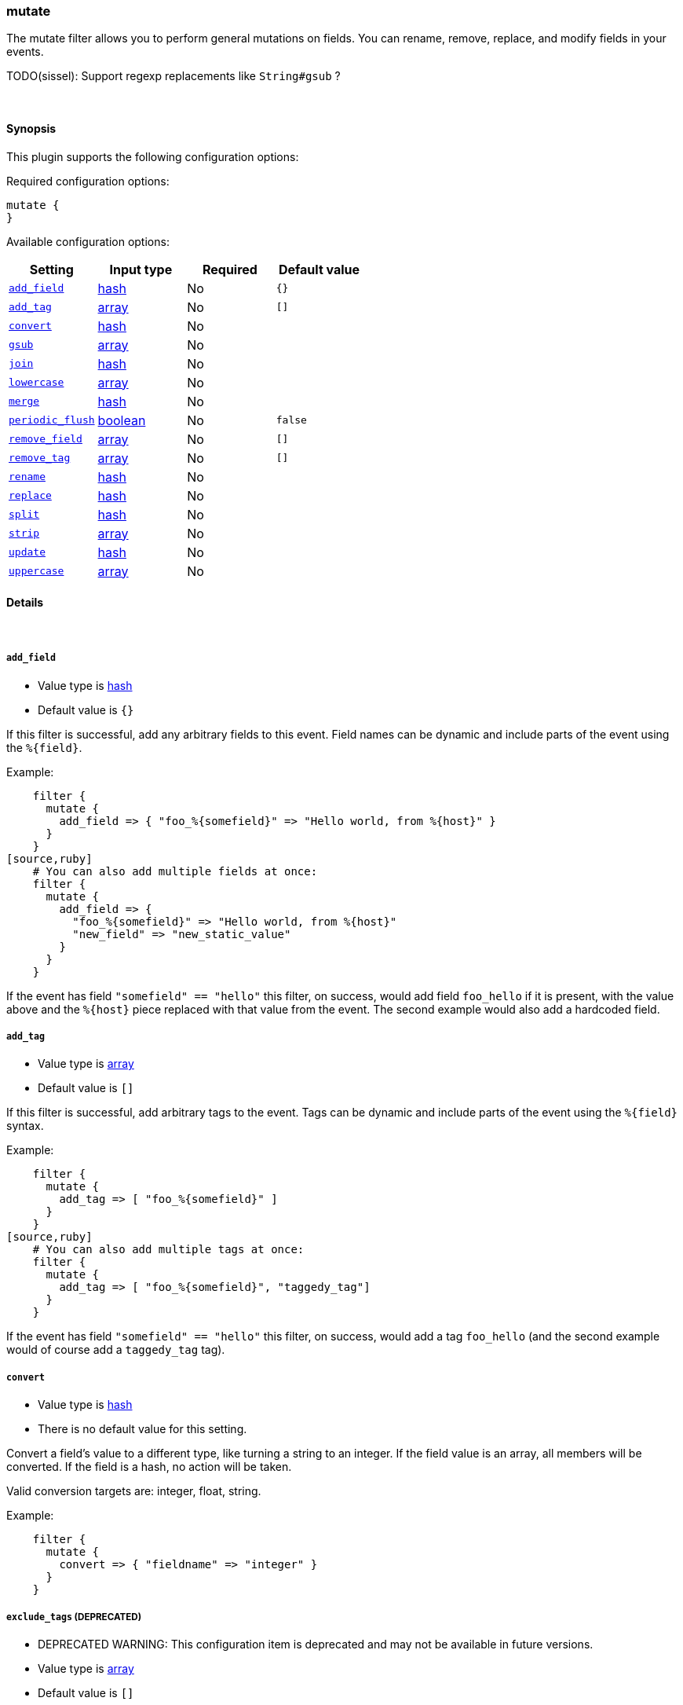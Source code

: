 [[plugins-filters-mutate]]
=== mutate



The mutate filter allows you to perform general mutations on fields. You
can rename, remove, replace, and modify fields in your events.

TODO(sissel): Support regexp replacements like `String#gsub` ?

&nbsp;

==== Synopsis

This plugin supports the following configuration options:


Required configuration options:

[source,json]
--------------------------
mutate {
}
--------------------------



Available configuration options:

[cols="<,<,<,<m",options="header",]
|=======================================================================
|Setting |Input type|Required|Default value
| <<plugins-filters-mutate-add_field>> |<<hash,hash>>|No|`{}`
| <<plugins-filters-mutate-add_tag>> |<<array,array>>|No|`[]`
| <<plugins-filters-mutate-convert>> |<<hash,hash>>|No|
| <<plugins-filters-mutate-gsub>> |<<array,array>>|No|
| <<plugins-filters-mutate-join>> |<<hash,hash>>|No|
| <<plugins-filters-mutate-lowercase>> |<<array,array>>|No|
| <<plugins-filters-mutate-merge>> |<<hash,hash>>|No|
| <<plugins-filters-mutate-periodic_flush>> |<<boolean,boolean>>|No|`false`
| <<plugins-filters-mutate-remove_field>> |<<array,array>>|No|`[]`
| <<plugins-filters-mutate-remove_tag>> |<<array,array>>|No|`[]`
| <<plugins-filters-mutate-rename>> |<<hash,hash>>|No|
| <<plugins-filters-mutate-replace>> |<<hash,hash>>|No|
| <<plugins-filters-mutate-split>> |<<hash,hash>>|No|
| <<plugins-filters-mutate-strip>> |<<array,array>>|No|
| <<plugins-filters-mutate-update>> |<<hash,hash>>|No|
| <<plugins-filters-mutate-uppercase>> |<<array,array>>|No|
|=======================================================================



==== Details

&nbsp;

[[plugins-filters-mutate-add_field]]
===== `add_field` 

  * Value type is <<hash,hash>>
  * Default value is `{}`

If this filter is successful, add any arbitrary fields to this event.
Field names can be dynamic and include parts of the event using the `%{field}`.

Example:
[source,ruby]
    filter {
      mutate {
        add_field => { "foo_%{somefield}" => "Hello world, from %{host}" }
      }
    }
[source,ruby]
    # You can also add multiple fields at once:
    filter {
      mutate {
        add_field => {
          "foo_%{somefield}" => "Hello world, from %{host}"
          "new_field" => "new_static_value"
        }
      }
    }

If the event has field `"somefield" == "hello"` this filter, on success,
would add field `foo_hello` if it is present, with the
value above and the `%{host}` piece replaced with that value from the
event. The second example would also add a hardcoded field.

[[plugins-filters-mutate-add_tag]]
===== `add_tag` 

  * Value type is <<array,array>>
  * Default value is `[]`

If this filter is successful, add arbitrary tags to the event.
Tags can be dynamic and include parts of the event using the `%{field}`
syntax.

Example:
[source,ruby]
    filter {
      mutate {
        add_tag => [ "foo_%{somefield}" ]
      }
    }
[source,ruby]
    # You can also add multiple tags at once:
    filter {
      mutate {
        add_tag => [ "foo_%{somefield}", "taggedy_tag"]
      }
    }

If the event has field `"somefield" == "hello"` this filter, on success,
would add a tag `foo_hello` (and the second example would of course add a `taggedy_tag` tag).

[[plugins-filters-mutate-convert]]
===== `convert` 

  * Value type is <<hash,hash>>
  * There is no default value for this setting.

Convert a field's value to a different type, like turning a string to an
integer. If the field value is an array, all members will be converted.
If the field is a hash, no action will be taken.

Valid conversion targets are: integer, float, string.

Example:
[source,ruby]
    filter {
      mutate {
        convert => { "fieldname" => "integer" }
      }
    }

[[plugins-filters-mutate-exclude_tags]]
===== `exclude_tags`  (DEPRECATED)

  * DEPRECATED WARNING: This configuration item is deprecated and may not be available in future versions.
  * Value type is <<array,array>>
  * Default value is `[]`

Only handle events without any of these tags.
Optional.

[[plugins-filters-mutate-gsub]]
===== `gsub` 

  * Value type is <<array,array>>
  * There is no default value for this setting.

Convert a string field by applying a regular expression and a replacement.
If the field is not a string, no action will be taken.

This configuration takes an array consisting of 3 elements per
field/substitution.

Be aware of escaping any backslash in the config file.

Example:
[source,ruby]
    filter {
      mutate {
        gsub => [
          # replace all forward slashes with underscore
          "fieldname", "/", "_",
          # replace backslashes, question marks, hashes, and minuses
          # with a dot "."
          "fieldname2", "[\\?#-]", "."
        ]
      }
    }


[[plugins-filters-mutate-join]]
===== `join` 

  * Value type is <<hash,hash>>
  * There is no default value for this setting.

Join an array with a separator character. Does nothing on non-array fields.

Example:
[source,ruby]
   filter {
     mutate {
       join => { "fieldname" => "," }
     }
   }

[[plugins-filters-mutate-lowercase]]
===== `lowercase` 

  * Value type is <<array,array>>
  * There is no default value for this setting.

Convert a string to its lowercase equivalent.

Example:
[source,ruby]
    filter {
      mutate {
        lowercase => [ "fieldname" ]
      }
    }

[[plugins-filters-mutate-merge]]
===== `merge` 

  * Value type is <<hash,hash>>
  * There is no default value for this setting.

Merge two fields of arrays or hashes.
String fields will be automatically be converted into an array, so:
==========================
  `array` + `string` will work
  `string` + `string` will result in an 2 entry array in `dest_field`
  `array` and `hash` will not work
==========================
Example:
[source,ruby]
    filter {
      mutate {
         merge => { "dest_field" => "added_field" }
      }
    }

[[plugins-filters-mutate-periodic_flush]]
===== `periodic_flush` 

  * Value type is <<boolean,boolean>>
  * Default value is `false`

Call the filter flush method at regular interval.
Optional.

[[plugins-filters-mutate-remove]]
===== `remove`  (DEPRECATED)

  * DEPRECATED WARNING: This configuration item is deprecated and may not be available in future versions.
  * Value type is <<array,array>>
  * There is no default value for this setting.

Remove one or more fields.

Example:
[source,ruby]
    filter {
      mutate {
        remove => [ "client" ]  # Removes the 'client' field
      }
    }

This option is deprecated, instead use `remove_field` option available in all
filters.

[[plugins-filters-mutate-remove_field]]
===== `remove_field` 

  * Value type is <<array,array>>
  * Default value is `[]`

If this filter is successful, remove arbitrary fields from this event.
Fields names can be dynamic and include parts of the event using the %{field}
Example:
[source,ruby]
    filter {
      mutate {
        remove_field => [ "foo_%{somefield}" ]
      }
    }
[source,ruby]
    # You can also remove multiple fields at once:
    filter {
      mutate {
        remove_field => [ "foo_%{somefield}", "my_extraneous_field" ]
      }
    }

If the event has field `"somefield" == "hello"` this filter, on success,
would remove the field with name `foo_hello` if it is present. The second
example would remove an additional, non-dynamic field.

[[plugins-filters-mutate-remove_tag]]
===== `remove_tag` 

  * Value type is <<array,array>>
  * Default value is `[]`

If this filter is successful, remove arbitrary tags from the event.
Tags can be dynamic and include parts of the event using the `%{field}`
syntax.

Example:
[source,ruby]
    filter {
      mutate {
        remove_tag => [ "foo_%{somefield}" ]
      }
    }
[source,ruby]
    # You can also remove multiple tags at once:
    filter {
      mutate {
        remove_tag => [ "foo_%{somefield}", "sad_unwanted_tag"]
      }
    }

If the event has field `"somefield" == "hello"` this filter, on success,
would remove the tag `foo_hello` if it is present. The second example
would remove a sad, unwanted tag as well.

[[plugins-filters-mutate-rename]]
===== `rename` 

  * Value type is <<hash,hash>>
  * There is no default value for this setting.

Rename one or more fields.

Example:
[source,ruby]
    filter {
      mutate {
        # Renames the 'HOSTORIP' field to 'client_ip'
        rename => { "HOSTORIP" => "client_ip" }
      }
    }

[[plugins-filters-mutate-replace]]
===== `replace` 

  * Value type is <<hash,hash>>
  * There is no default value for this setting.

Replace a field with a new value. The new value can include %{foo} strings
to help you build a new value from other parts of the event.

Example:
[source,ruby]
    filter {
      mutate {
        replace => { "message" => "%{source_host}: My new message" }
      }
    }

[[plugins-filters-mutate-split]]
===== `split` 

  * Value type is <<hash,hash>>
  * There is no default value for this setting.

Split a field to an array using a separator character. Only works on string
fields.

Example:
[source,ruby]
    filter {
      mutate {
         split => { "fieldname" => "," }
      }
    }

[[plugins-filters-mutate-strip]]
===== `strip` 

  * Value type is <<array,array>>
  * There is no default value for this setting.

Strip whitespace from field. NOTE: this only works on leading and trailing whitespace.

Example:
[source,ruby]
    filter {
      mutate {
         strip => ["field1", "field2"]
      }
    }

[[plugins-filters-mutate-tags]]
===== `tags`  (DEPRECATED)

  * DEPRECATED WARNING: This configuration item is deprecated and may not be available in future versions.
  * Value type is <<array,array>>
  * Default value is `[]`

Only handle events with all of these tags.
Optional.

[[plugins-filters-mutate-type]]
===== `type`  (DEPRECATED)

  * DEPRECATED WARNING: This configuration item is deprecated and may not be available in future versions.
  * Value type is <<string,string>>
  * Default value is `""`

Note that all of the specified routing options (`type`,`tags`,`exclude_tags`,`include_fields`,
`exclude_fields`) must be met in order for the event to be handled by the filter.
The type to act on. If a type is given, then this filter will only
act on messages with the same type. See any input plugin's `type`
attribute for more.
Optional.

[[plugins-filters-mutate-update]]
===== `update` 

  * Value type is <<hash,hash>>
  * There is no default value for this setting.

Update an existing field with a new value. If the field does not exist,
then no action will be taken.

Example:
[source,ruby]
    filter {
      mutate {
        update => { "sample" => "My new message" }
      }
    }

[[plugins-filters-mutate-uppercase]]
===== `uppercase` 

  * Value type is <<array,array>>
  * There is no default value for this setting.

Convert a string to its uppercase equivalent.

Example:
[source,ruby]
    filter {
      mutate {
        uppercase => [ "fieldname" ]
      }
    }


